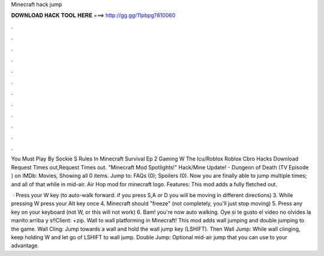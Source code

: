 Minecraft hack jump



𝐃𝐎𝐖𝐍𝐋𝐎𝐀𝐃 𝐇𝐀𝐂𝐊 𝐓𝐎𝐎𝐋 𝐇𝐄𝐑𝐄 ===> http://gg.gg/11pbpg?810060



.



.



.



.



.



.



.



.



.



.



.



.

You Must Play By Sockie S Rules In Minecraft Survival Ep 2 Gaming W The Icu/Roblox Roblox Cbro Hacks Download Request Times out,Request Times out. "Minecraft Mod Spotlights!" Hack/Mine Update! - Dungeon of Death (TV Episode ) on IMDb: Movies, Showing all 0 items. Jump to: FAQs (0); Spoilers (0). Now you are finally able to jump multiple times; and all of that while in mid-air. Air Hop mod for minecraft logo. Features: This mod adds a fully fletched out.

 · Press your W key (to auto-walk forward. if you press S,A or D you will be moving in different directions) 3. While pressing W press your Alt key once 4. Minecraft should "freeze" (not completely, you'll just stop moving) 5. Press any key on your keyboard (not W, or this will not work) 6. Bam! you're now auto walking. Oye si te gusto el video no olvides la manito arriba y s!!Client: +zip. Wall to wall platforming in Minecraft! This mod adds wall jumping and double jumping to the game. Wall Cling: Jump towards a wall and hold the wall jump key (LSHIFT). Then Wall Jump: While wall clinging, keep holding W and let go of LSHIFT to wall jump. Double Jump: Optional mid-air jump that you can use to your advantage.
